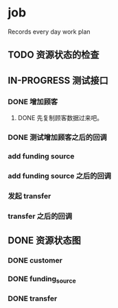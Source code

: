 * job

  Records every day work plan

** TODO 资源状态的检查

** IN-PROGRESS 测试接口

*** DONE 增加顾客
    CLOSED: [2019-10-08 二 11:24]

**** DONE 先复制顾客数据过来吧。
     CLOSED: [2019-10-07 一 10:56]

*** DONE 测试增加顾客之后的回调
    CLOSED: [2019-10-08 二 11:24]

*** add funding source

*** add funding source 之后的回调

*** 发起 transfer 

*** transfer 之后的回调

** DONE 资源状态图
   CLOSED: [2019-10-11 五 13:41]

*** DONE customer
    CLOSED: [2019-10-10 四 14:54]

*** DONE funding_source
    CLOSED: [2019-10-11 五 10:18]

*** DONE transfer
    CLOSED: [2019-10-11 五 10:18]
